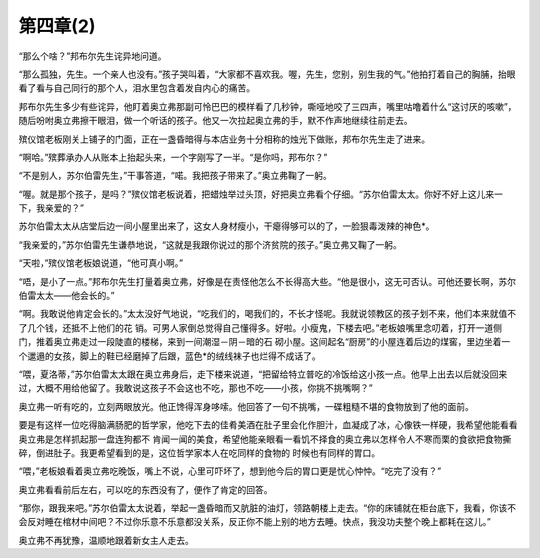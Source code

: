 第四章(2)
============

“那么个啥？”邦布尔先生诧异地问道。

“那么孤独，先生。一个亲人也没有。”孩子哭叫着，“大家都不喜欢我。喔，先生，您别，别生我的气。”他拍打着自己的胸脯，抬眼看了看与自己同行的那个人，泪水里包含着发自内心的痛苦。

邦布尔先生多少有些诧异，他盯着奥立弗那副可怜巴巴的模样看了几秒钟，嘶哑地咬了三四声，嘴里咕噜着什么“这讨厌的咳嗽”，随后吩咐奥立弗擦干眼泪，做一个听话的孩子。他又一次拉起奥立弗的手，默不作声地继续往前走去。

殡仪馆老板刚关上铺子的门面，正在一盏昏暗得与本店业务十分相称的烛光下做账，邦布尔先生走了进来。

“啊哈。”殡葬承办人从账本上抬起头来，一个字刚写了一半。“是你吗，邦布尔？”

“不是别人，苏尔伯雷先生，”干事答道，“喏。我把孩子带来了。”奥立弗鞠了一躬。

“喔。就是那个孩子，是吗？”殡仪馆老板说着，把蜡烛举过头顶，好把奥立弗看个仔细。“苏尔伯雷太太。你好不好上这儿来一下，我亲爱的？”

苏尔伯雷太太从店堂后边一间小屋里出来了，这女人身材瘦小，干瘪得够可以的了，一脸狠毒泼辣的神色*。

“我亲爱的，”苏尔伯雷先生谦恭地说，“这就是我跟你说过的那个济贫院的孩子。”奥立弗又鞠了一躬。

“天啦，”殡仪馆老板娘说道，“他可真小啊。”

“唔，是小了一点。”邦布尔先生打量着奥立弗，好像是在责怪他怎么不长得高大些。“他是很小，这无可否认。可他还要长啊，苏尔伯雷太太——他会长的。”

“啊。我敢说他肯定会长的。”太太没好气地说，“吃我们的，喝我们的，不长才怪呢。我就说领教区的孩子划不来，他们本来就值不了几个钱，还抵不上他们的花 销。可男人家倒总觉得自己懂得多。好啦。小瘦鬼，下楼去吧。”老板娘嘴里念叨着，打开一道侧门，推着奥立弗走过一段陡直的楼梯，来到一间潮湿－阴－暗的石 砌小屋。这间起名“厨房”的小屋连着后边的煤窖，里边坐着一个邋遢的女孩，脚上的鞋已经磨掉了后跟，蓝色*的绒线袜子也烂得不成话了。

“喂，夏洛蒂，”苏尔伯雷太太跟在奥立弗身后，走下楼来说道，“把留给特立普吃的冷饭给这小孩一点。他早上出去以后就没回来过，大概不用给他留了。我敢说这孩子不会这也不吃，那也不吃——小孩，你挑不挑嘴啊？”

奥立弗一听有吃的，立刻两眼放光。他正馋得浑身哆嗦。他回答了一句不挑嘴，一碟粗糙不堪的食物放到了他的面前。

要是有这样一位吃得脑满肠肥的哲学家，他吃下去的佳肴美酒在肚子里会化作胆汁，血凝成了冰，心像铁一样硬，我希望他能看看奥立弗是怎样抓起那一盘连狗都不 肯闻一闻的美食，希望他能亲眼看一看饥不择食的奥立弗以怎样令人不寒而栗的食欲把食物撕碎，倒进肚子。我更希望看到的是，这位哲学家本人在吃同样的食物的 时候也有同样的胃口。

“喂，”老板娘看着奥立弗吃晚饭，嘴上不说，心里可吓坏了，想到他今后的胃口更是忧心忡忡。“吃完了没有？”

奥立弗看看前后左右，可以吃的东西没有了，便作了肯定的回答。

“那你，跟我来吧。”苏尔伯雷太太说着，举起一盏昏暗而又肮脏的油灯，领路朝楼上走去。“你的床铺就在柜台底下，我看，你该不会反对睡在棺材中间吧？不过你乐意不乐意都没关系，反正你不能上别的地方去睡。快点，我没功夫整个晚上都耗在这儿。”

奥立弗不再犹豫，温顺地跟着新女主人走去。
